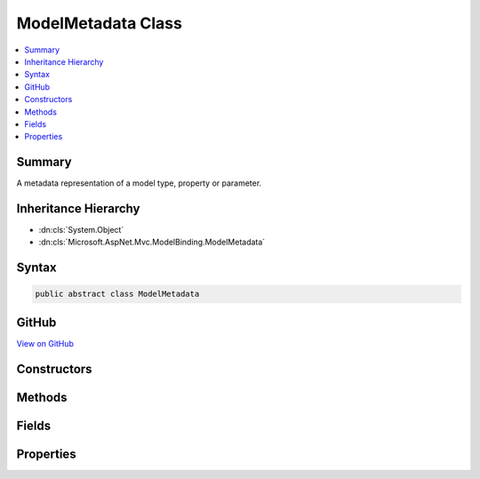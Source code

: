 

ModelMetadata Class
===================



.. contents:: 
   :local:



Summary
-------

A metadata representation of a model type, property or parameter.





Inheritance Hierarchy
---------------------


* :dn:cls:`System.Object`
* :dn:cls:`Microsoft.AspNet.Mvc.ModelBinding.ModelMetadata`








Syntax
------

.. code-block:: csharp

   public abstract class ModelMetadata





GitHub
------

`View on GitHub <https://github.com/aspnet/apidocs/blob/master/aspnet/mvc/src/Microsoft.AspNet.Mvc.Abstractions/ModelBinding/ModelMetadata.cs>`_





.. dn:class:: Microsoft.AspNet.Mvc.ModelBinding.ModelMetadata

Constructors
------------

.. dn:class:: Microsoft.AspNet.Mvc.ModelBinding.ModelMetadata
    :noindex:
    :hidden:

    
    .. dn:constructor:: Microsoft.AspNet.Mvc.ModelBinding.ModelMetadata.ModelMetadata(Microsoft.AspNet.Mvc.ModelBinding.Metadata.ModelMetadataIdentity)
    
        
    
        Creates a new :any:`Microsoft.AspNet.Mvc.ModelBinding.ModelMetadata`\.
    
        
        
        
        :param identity: The .
        
        :type identity: Microsoft.AspNet.Mvc.ModelBinding.Metadata.ModelMetadataIdentity
    
        
        .. code-block:: csharp
    
           protected ModelMetadata(ModelMetadataIdentity identity)
    

Methods
-------

.. dn:class:: Microsoft.AspNet.Mvc.ModelBinding.ModelMetadata
    :noindex:
    :hidden:

    
    .. dn:method:: Microsoft.AspNet.Mvc.ModelBinding.ModelMetadata.GetDisplayName()
    
        
    
        Gets a display name for the model.
    
        
        :rtype: System.String
        :return: The display name.
    
        
        .. code-block:: csharp
    
           public string GetDisplayName()
    

Fields
------

.. dn:class:: Microsoft.AspNet.Mvc.ModelBinding.ModelMetadata
    :noindex:
    :hidden:

    
    .. dn:field:: Microsoft.AspNet.Mvc.ModelBinding.ModelMetadata.DefaultOrder
    
        
    
        The default value of :dn:prop:`Microsoft.AspNet.Mvc.ModelBinding.ModelMetadata.Order`\.
    
        
    
        
        .. code-block:: csharp
    
           public static readonly int DefaultOrder
    

Properties
----------

.. dn:class:: Microsoft.AspNet.Mvc.ModelBinding.ModelMetadata
    :noindex:
    :hidden:

    
    .. dn:property:: Microsoft.AspNet.Mvc.ModelBinding.ModelMetadata.AdditionalValues
    
        
    
        Gets a collection of additional information about the model.
    
        
        :rtype: System.Collections.Generic.IReadOnlyDictionary{System.Object,System.Object}
    
        
        .. code-block:: csharp
    
           public abstract IReadOnlyDictionary<object, object> AdditionalValues { get; }
    
    .. dn:property:: Microsoft.AspNet.Mvc.ModelBinding.ModelMetadata.BinderModelName
    
        
    
        Gets the name of a model if specified explicitly using :any:`Microsoft.AspNet.Mvc.ModelBinding.IModelNameProvider`\.
    
        
        :rtype: System.String
    
        
        .. code-block:: csharp
    
           public abstract string BinderModelName { get; }
    
    .. dn:property:: Microsoft.AspNet.Mvc.ModelBinding.ModelMetadata.BinderType
    
        
    
        Gets the :any:`System.Type` of an :any:`Microsoft.AspNet.Mvc.ModelBinding.IModelBinder` of a model if specified explicitly using 
        :any:`Microsoft.AspNet.Mvc.ModelBinding.IBinderTypeProviderMetadata`\.
    
        
        :rtype: System.Type
    
        
        .. code-block:: csharp
    
           public abstract Type BinderType { get; }
    
    .. dn:property:: Microsoft.AspNet.Mvc.ModelBinding.ModelMetadata.BindingSource
    
        
    
        Gets a binder metadata for this model.
    
        
        :rtype: Microsoft.AspNet.Mvc.ModelBinding.BindingSource
    
        
        .. code-block:: csharp
    
           public abstract BindingSource BindingSource { get; }
    
    .. dn:property:: Microsoft.AspNet.Mvc.ModelBinding.ModelMetadata.ContainerType
    
        
    
        Gets the container type of this metadata if it represents a property, otherwise <c>null</c>.
    
        
        :rtype: System.Type
    
        
        .. code-block:: csharp
    
           public Type ContainerType { get; }
    
    .. dn:property:: Microsoft.AspNet.Mvc.ModelBinding.ModelMetadata.ConvertEmptyStringToNull
    
        
    
        Gets a value indicating whether or not to convert an empty string value to <c>null</c> when
        representing a model as text.
    
        
        :rtype: System.Boolean
    
        
        .. code-block:: csharp
    
           public abstract bool ConvertEmptyStringToNull { get; }
    
    .. dn:property:: Microsoft.AspNet.Mvc.ModelBinding.ModelMetadata.DataTypeName
    
        
    
        Gets the name of the model's datatype.  Overrides :dn:prop:`Microsoft.AspNet.Mvc.ModelBinding.ModelMetadata.ModelType` in some
        display scenarios.
    
        
        :rtype: System.String
    
        
        .. code-block:: csharp
    
           public abstract string DataTypeName { get; }
    
    .. dn:property:: Microsoft.AspNet.Mvc.ModelBinding.ModelMetadata.Description
    
        
    
        Gets the description of the model.
    
        
        :rtype: System.String
    
        
        .. code-block:: csharp
    
           public abstract string Description { get; }
    
    .. dn:property:: Microsoft.AspNet.Mvc.ModelBinding.ModelMetadata.DisplayFormatString
    
        
    
        Gets the composite format :any:`System.String` (see
        http://msdn.microsoft.com/en-us/library/txafckwd.aspx) used to display the model.
    
        
        :rtype: System.String
    
        
        .. code-block:: csharp
    
           public abstract string DisplayFormatString { get; }
    
    .. dn:property:: Microsoft.AspNet.Mvc.ModelBinding.ModelMetadata.DisplayName
    
        
    
        Gets the display name of the model.
    
        
        :rtype: System.String
    
        
        .. code-block:: csharp
    
           public abstract string DisplayName { get; }
    
    .. dn:property:: Microsoft.AspNet.Mvc.ModelBinding.ModelMetadata.EditFormatString
    
        
    
        Gets the composite format :any:`System.String` (see
        http://msdn.microsoft.com/en-us/library/txafckwd.aspx) used to edit the model.
    
        
        :rtype: System.String
    
        
        .. code-block:: csharp
    
           public abstract string EditFormatString { get; }
    
    .. dn:property:: Microsoft.AspNet.Mvc.ModelBinding.ModelMetadata.ElementMetadata
    
        
    
        Gets the :any:`Microsoft.AspNet.Mvc.ModelBinding.ModelMetadata` for elements of :dn:prop:`Microsoft.AspNet.Mvc.ModelBinding.ModelMetadata.ModelType` if that :any:`System.Type`
        implements :any:`System.Collections.IEnumerable`\.
    
        
        :rtype: Microsoft.AspNet.Mvc.ModelBinding.ModelMetadata
    
        
        .. code-block:: csharp
    
           public abstract ModelMetadata ElementMetadata { get; }
    
    .. dn:property:: Microsoft.AspNet.Mvc.ModelBinding.ModelMetadata.EnumGroupedDisplayNamesAndValues
    
        
    
        Gets the ordered and grouped display names and values of all :any:`System.Enum` values in 
        :dn:prop:`Microsoft.AspNet.Mvc.ModelBinding.ModelMetadata.UnderlyingOrModelType`\.
    
        
        :rtype: System.Collections.Generic.IEnumerable{System.Collections.Generic.KeyValuePair{Microsoft.AspNet.Mvc.ModelBinding.EnumGroupAndName,System.String}}
    
        
        .. code-block:: csharp
    
           public abstract IEnumerable<KeyValuePair<EnumGroupAndName, string>> EnumGroupedDisplayNamesAndValues { get; }
    
    .. dn:property:: Microsoft.AspNet.Mvc.ModelBinding.ModelMetadata.EnumNamesAndValues
    
        
    
        Gets the names and values of all :any:`System.Enum` values in :dn:prop:`Microsoft.AspNet.Mvc.ModelBinding.ModelMetadata.UnderlyingOrModelType`\.
    
        
        :rtype: System.Collections.Generic.IReadOnlyDictionary{System.String,System.String}
    
        
        .. code-block:: csharp
    
           public abstract IReadOnlyDictionary<string, string> EnumNamesAndValues { get; }
    
    .. dn:property:: Microsoft.AspNet.Mvc.ModelBinding.ModelMetadata.HasNonDefaultEditFormat
    
        
    
        Gets a value indicating whether :dn:prop:`Microsoft.AspNet.Mvc.ModelBinding.ModelMetadata.EditFormatString` has a non-<c>null</c>, non-empty
        value different from the default for the datatype.
    
        
        :rtype: System.Boolean
    
        
        .. code-block:: csharp
    
           public abstract bool HasNonDefaultEditFormat { get; }
    
    .. dn:property:: Microsoft.AspNet.Mvc.ModelBinding.ModelMetadata.HideSurroundingHtml
    
        
    
        Gets a value indicating whether the "HiddenInput" display template should return
        <c>string.Empty</c> (not the expression value) and whether the "HiddenInput" editor template should not
        also return the expression value (together with the hidden &lt;input&gt; element).
    
        
        :rtype: System.Boolean
    
        
        .. code-block:: csharp
    
           public abstract bool HideSurroundingHtml { get; }
    
    .. dn:property:: Microsoft.AspNet.Mvc.ModelBinding.ModelMetadata.HtmlEncode
    
        
    
        Gets a value indicating whether the value should be HTML-encoded.
    
        
        :rtype: System.Boolean
    
        
        .. code-block:: csharp
    
           public abstract bool HtmlEncode { get; }
    
    .. dn:property:: Microsoft.AspNet.Mvc.ModelBinding.ModelMetadata.Identity
    
        
    
        Gets the key for the current instance.
    
        
        :rtype: Microsoft.AspNet.Mvc.ModelBinding.Metadata.ModelMetadataIdentity
    
        
        .. code-block:: csharp
    
           protected ModelMetadataIdentity Identity { get; }
    
    .. dn:property:: Microsoft.AspNet.Mvc.ModelBinding.ModelMetadata.IsBindingAllowed
    
        
    
        Gets a value indicating whether or not the model value can be bound by model binding. This is only
        applicable when the current instance represents a property.
    
        
        :rtype: System.Boolean
    
        
        .. code-block:: csharp
    
           public abstract bool IsBindingAllowed { get; }
    
    .. dn:property:: Microsoft.AspNet.Mvc.ModelBinding.ModelMetadata.IsBindingRequired
    
        
    
        Gets a value indicating whether or not the model value is required by model binding. This is only
        applicable when the current instance represents a property.
    
        
        :rtype: System.Boolean
    
        
        .. code-block:: csharp
    
           public abstract bool IsBindingRequired { get; }
    
    .. dn:property:: Microsoft.AspNet.Mvc.ModelBinding.ModelMetadata.IsCollectionType
    
        
    
        Gets a value indicating whether or not :dn:prop:`Microsoft.AspNet.Mvc.ModelBinding.ModelMetadata.ModelType` is a collection type.
    
        
        :rtype: System.Boolean
    
        
        .. code-block:: csharp
    
           public bool IsCollectionType { get; }
    
    .. dn:property:: Microsoft.AspNet.Mvc.ModelBinding.ModelMetadata.IsComplexType
    
        
    
        Gets a value indicating whether :dn:prop:`Microsoft.AspNet.Mvc.ModelBinding.ModelMetadata.ModelType` is a simple type.
    
        
        :rtype: System.Boolean
    
        
        .. code-block:: csharp
    
           public bool IsComplexType { get; }
    
    .. dn:property:: Microsoft.AspNet.Mvc.ModelBinding.ModelMetadata.IsEnum
    
        
    
        Gets a value indicating whether :dn:prop:`Microsoft.AspNet.Mvc.ModelBinding.ModelMetadata.UnderlyingOrModelType` is for an :any:`System.Enum`\.
    
        
        :rtype: System.Boolean
    
        
        .. code-block:: csharp
    
           public abstract bool IsEnum { get; }
    
    .. dn:property:: Microsoft.AspNet.Mvc.ModelBinding.ModelMetadata.IsEnumerableType
    
        
    
        Gets a value indicating whether or not :dn:prop:`Microsoft.AspNet.Mvc.ModelBinding.ModelMetadata.ModelType` is an enumerable type.
    
        
        :rtype: System.Boolean
    
        
        .. code-block:: csharp
    
           public bool IsEnumerableType { get; }
    
    .. dn:property:: Microsoft.AspNet.Mvc.ModelBinding.ModelMetadata.IsFlagsEnum
    
        
    
        Gets a value indicating whether :dn:prop:`Microsoft.AspNet.Mvc.ModelBinding.ModelMetadata.UnderlyingOrModelType` is for an :any:`System.Enum` with an
        associated :any:`System.FlagsAttribute`\.
    
        
        :rtype: System.Boolean
    
        
        .. code-block:: csharp
    
           public abstract bool IsFlagsEnum { get; }
    
    .. dn:property:: Microsoft.AspNet.Mvc.ModelBinding.ModelMetadata.IsNullableValueType
    
        
    
        Gets a value indicating whether or not :dn:prop:`Microsoft.AspNet.Mvc.ModelBinding.ModelMetadata.ModelType` is a :any:`System.Nullable\`1`\.
    
        
        :rtype: System.Boolean
    
        
        .. code-block:: csharp
    
           public bool IsNullableValueType { get; }
    
    .. dn:property:: Microsoft.AspNet.Mvc.ModelBinding.ModelMetadata.IsReadOnly
    
        
    
        Gets a value indicating whether or not the model value is read-only. This is only applicable when
        the current instance represents a property.
    
        
        :rtype: System.Boolean
    
        
        .. code-block:: csharp
    
           public abstract bool IsReadOnly { get; }
    
    .. dn:property:: Microsoft.AspNet.Mvc.ModelBinding.ModelMetadata.IsReferenceOrNullableType
    
        
    
        Gets a value indicating whether or not :dn:prop:`Microsoft.AspNet.Mvc.ModelBinding.ModelMetadata.ModelType` allows <c>null</c> values.
    
        
        :rtype: System.Boolean
    
        
        .. code-block:: csharp
    
           public bool IsReferenceOrNullableType { get; }
    
    .. dn:property:: Microsoft.AspNet.Mvc.ModelBinding.ModelMetadata.IsRequired
    
        
    
        Gets a value indicating whether or not the model value is required. This is only applicable when
        the current instance represents a property.
    
        
        :rtype: System.Boolean
    
        
        .. code-block:: csharp
    
           public abstract bool IsRequired { get; }
    
    .. dn:property:: Microsoft.AspNet.Mvc.ModelBinding.ModelMetadata.MetadataKind
    
        
    
        Gets a value indicating the kind of metadata element represented by the current instance.
    
        
        :rtype: Microsoft.AspNet.Mvc.ModelBinding.Metadata.ModelMetadataKind
    
        
        .. code-block:: csharp
    
           public ModelMetadataKind MetadataKind { get; }
    
    .. dn:property:: Microsoft.AspNet.Mvc.ModelBinding.ModelMetadata.ModelBindingMessageProvider
    
        
    
        Gets the :any:`Microsoft.AspNet.Mvc.ModelBinding.Metadata.IModelBindingMessageProvider` instance.
    
        
        :rtype: Microsoft.AspNet.Mvc.ModelBinding.Metadata.IModelBindingMessageProvider
    
        
        .. code-block:: csharp
    
           public abstract IModelBindingMessageProvider ModelBindingMessageProvider { get; }
    
    .. dn:property:: Microsoft.AspNet.Mvc.ModelBinding.ModelMetadata.ModelType
    
        
    
        Gets the model type represented by the current instance.
    
        
        :rtype: System.Type
    
        
        .. code-block:: csharp
    
           public Type ModelType { get; }
    
    .. dn:property:: Microsoft.AspNet.Mvc.ModelBinding.ModelMetadata.NullDisplayText
    
        
    
        Gets the text to display when the model is <c>null</c>.
    
        
        :rtype: System.String
    
        
        .. code-block:: csharp
    
           public abstract string NullDisplayText { get; }
    
    .. dn:property:: Microsoft.AspNet.Mvc.ModelBinding.ModelMetadata.Order
    
        
    
        Gets a value indicating where the current metadata should be ordered relative to other properties
        in its containing type.
    
        
        :rtype: System.Int32
    
        
        .. code-block:: csharp
    
           public abstract int Order { get; }
    
    .. dn:property:: Microsoft.AspNet.Mvc.ModelBinding.ModelMetadata.Properties
    
        
    
        Gets the collection of :any:`Microsoft.AspNet.Mvc.ModelBinding.ModelMetadata` instances for the model's properties.
    
        
        :rtype: Microsoft.AspNet.Mvc.ModelBinding.ModelPropertyCollection
    
        
        .. code-block:: csharp
    
           public abstract ModelPropertyCollection Properties { get; }
    
    .. dn:property:: Microsoft.AspNet.Mvc.ModelBinding.ModelMetadata.PropertyBindingPredicateProvider
    
        
    
        Gets the :any:`Microsoft.AspNet.Mvc.ModelBinding.IPropertyBindingPredicateProvider`\, which can determine which properties
        should be model bound.
    
        
        :rtype: Microsoft.AspNet.Mvc.ModelBinding.IPropertyBindingPredicateProvider
    
        
        .. code-block:: csharp
    
           public abstract IPropertyBindingPredicateProvider PropertyBindingPredicateProvider { get; }
    
    .. dn:property:: Microsoft.AspNet.Mvc.ModelBinding.ModelMetadata.PropertyGetter
    
        
    
        Gets a property getter delegate to get the property value from a model object.
    
        
        :rtype: System.Func{System.Object,System.Object}
    
        
        .. code-block:: csharp
    
           public abstract Func<object, object> PropertyGetter { get; }
    
    .. dn:property:: Microsoft.AspNet.Mvc.ModelBinding.ModelMetadata.PropertyName
    
        
    
        Gets the property name represented by the current instance.
    
        
        :rtype: System.String
    
        
        .. code-block:: csharp
    
           public string PropertyName { get; }
    
    .. dn:property:: Microsoft.AspNet.Mvc.ModelBinding.ModelMetadata.PropertySetter
    
        
    
        Gets a property setter delegate to set the property value on a model object.
    
        
        :rtype: System.Action{System.Object,System.Object}
    
        
        .. code-block:: csharp
    
           public abstract Action<object, object> PropertySetter { get; }
    
    .. dn:property:: Microsoft.AspNet.Mvc.ModelBinding.ModelMetadata.ShowForDisplay
    
        
    
        Gets a value that indicates whether the property should be displayed in read-only views.
    
        
        :rtype: System.Boolean
    
        
        .. code-block:: csharp
    
           public abstract bool ShowForDisplay { get; }
    
    .. dn:property:: Microsoft.AspNet.Mvc.ModelBinding.ModelMetadata.ShowForEdit
    
        
    
        Gets a value that indicates whether the property should be displayed in editable views.
    
        
        :rtype: System.Boolean
    
        
        .. code-block:: csharp
    
           public abstract bool ShowForEdit { get; }
    
    .. dn:property:: Microsoft.AspNet.Mvc.ModelBinding.ModelMetadata.SimpleDisplayProperty
    
        
    
        Gets  a value which is the name of the property used to display the model.
    
        
        :rtype: System.String
    
        
        .. code-block:: csharp
    
           public abstract string SimpleDisplayProperty { get; }
    
    .. dn:property:: Microsoft.AspNet.Mvc.ModelBinding.ModelMetadata.TemplateHint
    
        
    
        Gets a string used by the templating system to discover display-templates and editor-templates.
    
        
        :rtype: System.String
    
        
        .. code-block:: csharp
    
           public abstract string TemplateHint { get; }
    
    .. dn:property:: Microsoft.AspNet.Mvc.ModelBinding.ModelMetadata.UnderlyingOrModelType
    
        
    
        Gets the underlying type argument if :dn:prop:`Microsoft.AspNet.Mvc.ModelBinding.ModelMetadata.ModelType` inherits from :any:`System.Nullable\`1`\.
        Otherwise gets :dn:prop:`Microsoft.AspNet.Mvc.ModelBinding.ModelMetadata.ModelType`\.
    
        
        :rtype: System.Type
    
        
        .. code-block:: csharp
    
           public Type UnderlyingOrModelType { get; }
    
    .. dn:property:: Microsoft.AspNet.Mvc.ModelBinding.ModelMetadata.ValidatorMetadata
    
        
    
        Gets a collection of metadata items for validators.
    
        
        :rtype: System.Collections.Generic.IReadOnlyList{System.Object}
    
        
        .. code-block:: csharp
    
           public abstract IReadOnlyList<object> ValidatorMetadata { get; }
    

